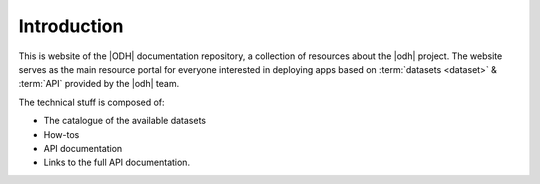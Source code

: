 ==============
 Introduction
==============

.. todo:: Here goes a not-so-detailed description of the project in a
   few paragraphs: Its purpose, what can be find here etc, who is the
   intended audience etc.


This is website of the |ODH| documentation repository, a collection of
resources about the |odh| project. The website serves as the main
resource portal for everyone interested in deploying apps based on
:term:`datasets <dataset>` & :term:`API` provided by the |odh| team.

The technical stuff is composed of:

* The catalogue of the available datasets
* How-tos
* API documentation
* Links to the full API documentation.


